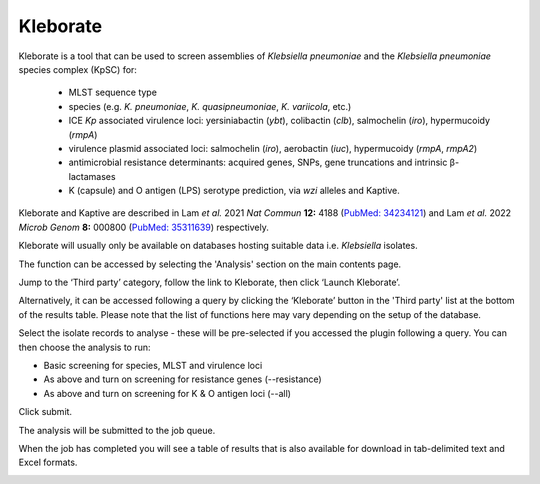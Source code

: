 .. index::
   single: Kleborate

.. _kleborate:

*********
Kleborate
*********
Kleborate is a tool that can be used to screen assemblies of *Klebsiella* 
*pneumoniae* and the *Klebsiella pneumoniae* species complex (KpSC) for:

 * MLST sequence type
 * species (e.g. *K. pneumoniae*, *K. quasipneumoniae*, *K. variicola*, etc.)
 * ICE *Kp* associated virulence loci: yersiniabactin (*ybt*), colibactin (*clb*),
   salmochelin (*iro*), hypermucoidy (*rmpA*)
 * virulence plasmid associated loci: salmochelin (*iro*), aerobactin (*iuc*), 
   hypermucoidy (*rmpA*, *rmpA2*)
 * antimicrobial resistance determinants: acquired genes, SNPs, gene truncations
   and intrinsic β-lactamases
 * K (capsule) and O antigen (LPS) serotype prediction, via *wzi* alleles and
   Kaptive.
   
Kleborate and Kaptive are described in 
Lam *et al.* 2021 *Nat Commun* **12:** 4188 
(`PubMed: 34234121 <https://pubmed.ncbi.nlm.nih.gov/34234121/>`_) and 
Lam *et al.* 2022 *Microb Genom* **8:** 000800 
(`PubMed: 35311639 <https://pubmed.ncbi.nlm.nih.gov/35311639/>`_) respectively.

Kleborate will usually only be available on databases hosting suitable data
i.e. *Klebsiella* isolates.

The function can be accessed by selecting the 'Analysis' section on the main 
contents page.

.. image:: /images/data_analysis/kleborate.png

Jump to the ‘Third party’ category, follow the link to Kleborate, then click 
‘Launch Kleborate’.

.. image:: /images/data_analysis/kleborate2.png

Alternatively, it can be accessed following a query by clicking the ‘Kleborate’ 
button in the 'Third party' list at the bottom of the results table. Please 
note that the list of functions here may vary depending on the setup of the 
database.

.. image:: /images/data_analysis/kleborate3.png

Select the isolate records to analyse - these will be pre-selected if you 
accessed the plugin following a query. You can then choose the analysis to run:

* Basic screening for species, MLST and virulence loci
* As above and turn on screening for resistance genes (--resistance)
* As above and turn on screening for K & O antigen loci (--all)

Click submit.

.. image:: /images/data_analysis/kleborate4.png

The analysis will be submitted to the job queue.

When the job has completed you will see a table of results that is also 
available for download in tab-delimited text and Excel formats.

.. image:: /images/data_analysis/kleborate5.png
